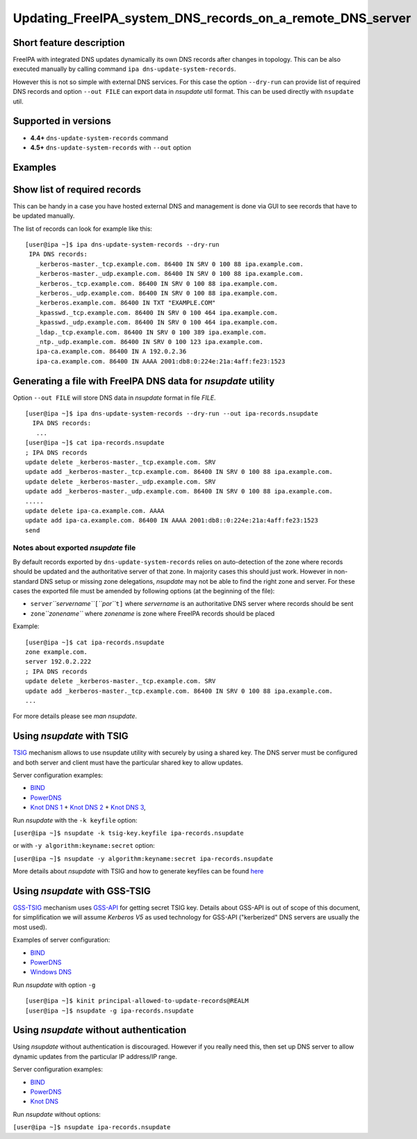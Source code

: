 Updating_FreeIPA_system_DNS_records_on_a_remote_DNS_server
==========================================================



Short feature description
-------------------------

FreeIPA with integrated DNS updates dynamically its own DNS records
after changes in topology. This can be also executed manually by calling
command ``ipa dns-update-system-records``.

However this is not so simple with external DNS services. For this case
the option ``--dry-run`` can provide list of required DNS records and
option ``--out FILE`` can export data in *nsupdate* util format. This
can be used directly with ``nsupdate`` util.



Supported in versions
---------------------

-  **4.4+** ``dns-update-system-records`` command
-  **4.5+** ``dns-update-system-records`` with ``--out`` option

Examples
--------



Show list of required records
----------------------------------------------------------------------------------------------

This can be handy in a case you have hosted external DNS and management
is done via GUI to see records that have to be updated manually.

The list of records can look for example like this:

::

    [user@ipa ~]$ ipa dns-update-system-records --dry-run
     IPA DNS records:
       _kerberos-master._tcp.example.com. 86400 IN SRV 0 100 88 ipa.example.com.
       _kerberos-master._udp.example.com. 86400 IN SRV 0 100 88 ipa.example.com.
       _kerberos._tcp.example.com. 86400 IN SRV 0 100 88 ipa.example.com.
       _kerberos._udp.example.com. 86400 IN SRV 0 100 88 ipa.example.com.
       _kerberos.example.com. 86400 IN TXT "EXAMPLE.COM"
       _kpasswd._tcp.example.com. 86400 IN SRV 0 100 464 ipa.example.com.
       _kpasswd._udp.example.com. 86400 IN SRV 0 100 464 ipa.example.com.
       _ldap._tcp.example.com. 86400 IN SRV 0 100 389 ipa.example.com.
       _ntp._udp.example.com. 86400 IN SRV 0 100 123 ipa.example.com.
       ipa-ca.example.com. 86400 IN A 192.0.2.36
       ipa-ca.example.com. 86400 IN AAAA 2001:db8:0:224e:21a:4aff:fe23:1523



Generating a file with FreeIPA DNS data for *nsupdate* utility
----------------------------------------------------------------------------------------------

Option ``--out FILE`` will store DNS data in *nsupdate* format in file
*FILE*.

::

   [user@ipa ~]$ ipa dns-update-system-records --dry-run --out ipa-records.nsupdate
     IPA DNS records:
      ...
   [user@ipa ~]$ cat ipa-records.nsupdate 
   ; IPA DNS records
   update delete _kerberos-master._tcp.example.com. SRV
   update add _kerberos-master._tcp.example.com. 86400 IN SRV 0 100 88 ipa.example.com.
   update delete _kerberos-master._udp.example.com. SRV
   update add _kerberos-master._udp.example.com. 86400 IN SRV 0 100 88 ipa.example.com.
   .....
   update delete ipa-ca.example.com. AAAA
   update add ipa-ca.example.com. 86400 IN AAAA 2001:db8::0:224e:21a:4aff:fe23:1523
   send



Notes about exported *nsupdate* file
^^^^^^^^^^^^^^^^^^^^^^^^^^^^^^^^^^^^

By default records exported by ``dns-update-system-records`` relies on
auto-detection of the zone where records should be updated and the
authoritative server of that zone. In majority cases this should just
work. However in non-standard DNS setup or missing zone delegations,
*nsupdate* may not be able to find the right zone and server. For these
cases the exported file must be amended by following options (at the
beginning of the file):

-  ``server``\ *``servername``*\ ``[``\ *``por``*\ ``t]`` where
   *servername* is an authoritative DNS server where records should be
   sent
-  ``zone``\ *``zonename``* where *zonename* is zone where FreeIPA
   records should be placed

Example:

::

   [user@ipa ~]$ cat ipa-records.nsupdate 
   zone example.com.
   server 192.0.2.222
   ; IPA DNS records
   update delete _kerberos-master._tcp.example.com. SRV
   update add _kerberos-master._tcp.example.com. 86400 IN SRV 0 100 88 ipa.example.com.
   ...

For more details please see *man nsupdate*.



Using *nsupdate* with TSIG
----------------------------------------------------------------------------------------------

`TSIG <https://tools.ietf.org/html/rfc2845>`__ mechanism allows to use
nsupdate utility with securely by using a shared key. The DNS server
must be configured and both server and client must have the particular
shared key to allow updates.

Server configuration examples:

-  `BIND <ftp://ftp.isc.org/www/bind/arm95/Bv9ARM.ch04.html#tsig>`__
-  `PowerDNS <https://doc.powerdns.com/md/authoritative/dnsupdate/#dns-update-how-to-setup-dyndnsrfc2136-with-dhcpd>`__
-  `Knot DNS
   1 <https://www.knot-dns.cz/docs/2.x/html/configuration.html#dynamic-updates>`__
   + `Knot DNS
   2 <https://www.knot-dns.cz/docs/2.x/html/configuration.html#access-control-list-acl>`__
   + `Knot DNS
   3 <https://www.knot-dns.cz/docs/2.x/html/man_keymgr.html#tsig-commands>`__,

Run *nsupdate* with the ``-k keyfile`` option:

``[user@ipa ~]$ nsupdate -k tsig-key.keyfile ipa-records.nsupdate``

or with ``-y algorithm:keyname:secret`` option:

``[user@ipa ~]$ nsupdate -y algorithm:keyname:secret ipa-records.nsupdate``

More details about *nsupdate* with TSIG and how to generate keyfiles can
be found `here <Howto/DNS_updates_and_zone_transfers_with_TSIG>`__



Using *nsupdate* with GSS-TSIG
----------------------------------------------------------------------------------------------

`GSS-TSIG <https://tools.ietf.org/html/rfc3645>`__ mechanism uses
`GSS-API <https://tools.ietf.org/html/rfc2743>`__ for getting secret
TSIG key. Details about GSS-API is out of scope of this document, for
simplification we will assume *Kerberos V5* as used technology for
GSS-API ("kerberized" DNS servers are usually the most used).

Examples of server configuration:

-  `BIND <http://ddiguru.com/blog/136-how-to-implement-gss-tsig-on-isc-bind>`__
-  `PowerDNS <https://doc.powerdns.com/md/authoritative/gss-tsig/>`__
-  `Windows
   DNS <https://technet.microsoft.com/en-us/library/cc961412.aspx>`__

Run *nsupdate* with option ``-g``

::

    [user@ipa ~]$ kinit principal-allowed-to-update-records@REALM
    [user@ipa ~]$ nsupdate -g ipa-records.nsupdate



Using *nsupdate* without authentication
----------------------------------------------------------------------------------------------

Using *nsupdate* without authentication is discouraged. However if you
really need this, then set up DNS server to allow dynamic updates from
the particular IP address/IP range.

Server configuration examples:

-  `BIND <http://www.zytrax.com/books/dns/ch7/xfer.html#allow-update>`__
-  `PowerDNS <https://doc.powerdns.com/md/authoritative/dnsupdate/#allow-dnsupdate-from>`__
-  `Knot
   DNS <https://www.knot-dns.cz/docs/2.x/html/configuration.html#dynamic-updates>`__

Run *nsupdate* without options:

``[user@ipa ~]$ nsupdate ipa-records.nsupdate``